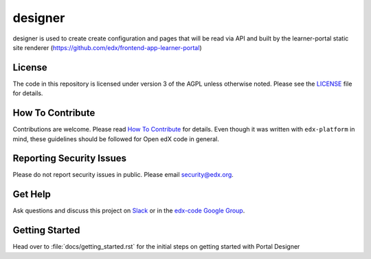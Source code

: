 designer  |Travis|_ |Codecov|_
===================================================
.. |Travis| image:: https://travis-ci.org/edx/designer.svg?branch=master
.. _Travis: https://travis-ci.org/edx/designer

.. |Codecov| image:: http://codecov.io/github/edx/designer/coverage.svg?branch=master
.. _Codecov: http://codecov.io/github/edx/designer?branch=master

designer is used to create create configuration and pages that will be read via API and built by the
learner-portal static site renderer (https://github.com/edx/frontend-app-learner-portal)

License
-------

The code in this repository is licensed under version 3 of the AGPL unless otherwise noted.
Please see the LICENSE_ file for details.

.. _LICENSE: https://github.com/edx/designer/blob/master/LICENSE

How To Contribute
-----------------

Contributions are welcome. Please read `How To Contribute <https://github.com/edx/edx-platform/blob/master/CONTRIBUTING.rst>`_
for details. Even though it was written with ``edx-platform`` in mind, these guidelines should be followed for Open edX code in general.

Reporting Security Issues
-------------------------

Please do not report security issues in public. Please email security@edx.org.

Get Help
--------

Ask questions and discuss this project on `Slack <https://openedx.slack.com/messages/general/>`_ or in the `edx-code Google Group <https://groups.google.com/forum/#!forum/edx-code>`_.

Getting Started
-----------------

Head over to :file:`docs/getting_started.rst` for the initial steps on getting started with Portal Designer
